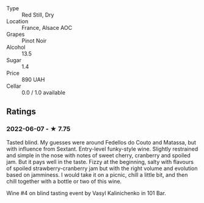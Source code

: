 - Type :: Red Still, Dry
- Location :: France, Alsace AOC
- Grapes :: Pinot Noir
- Alcohol :: 13.5
- Sugar :: 1.4
- Price :: 890 UAH
- Cellar :: 0.0 / 1.0 available

** Ratings

*** 2022-06-07 - ★ 7.75

Tasted blind. My guesses were around Fedellos do Couto and  Matassa, but with influence from Sextant. Entry-level funky-style wine. Slightly restrained and simple in the nose with notes of sweet cherry, cranberry and spoiled jam. But it pays well in the taste. Fizzy at the beginning, salty with flavours of spoiled strawberry-cranberry jam but with the right volume and evolution based on jamminess. I would take it on a picnic, chill a little bit, and then chill together with a bottle or two of this wine.

Wine #4 on blind tasting event by Vasyl Kalinichenko in 101 Bar.

